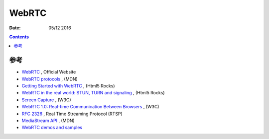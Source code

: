 WebRTC
============

:Date: 05/12 2016

.. contents::


参考
----------

*   `WebRTC <https://webrtc.org/>`_ , Official Website

*   `WebRTC protocols <https://developer.mozilla.org/en-US/docs/Web/API/WebRTC_API>`_ , (MDN)
*   `Getting Started with WebRTC <http://www.html5rocks.com/en/tutorials/webrtc/basics/>`_ , (Html5 Rocks)
*   `WebRTC in the real world: STUN, TURN and signaling <http://www.html5rocks.com/en/tutorials/webrtc/infrastructure/>`_ , (Html5 Rocks)
*   `Screen Capture <http://www.w3.org/TR/screen-capture/>`_ , (W3C)

*   `WebRTC 1.0: Real-time Communication Between Browsers <https://www.w3.org/TR/webrtc/>`_ , (W3C)
*   `RFC 2326 <https://tools.ietf.org/html/rfc2326>`_ , Real Time Streaming Protocol (RTSP)

*   `MediaStream API <https://developer.mozilla.org/en-US/docs/Web/API/Media_Streams_API>`_ , (MDN)

*	`WebRTC demos and samples <https://github.com/webrtc/samples>`_ 